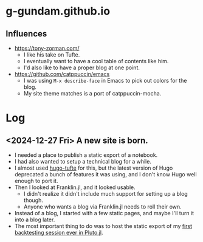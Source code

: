 * g-gundam.github.io
** Influences
- https://tony-zorman.com/
  + I like his take on Tufte.
  + I eventually want to have a cool table of contents like him.
  + I'd also like to have a proper blog at one point.
- https://github.com/catppuccin/emacs
  + I was using =M-x describe-face= in Emacs to pick out colors for the blog.
  + My site theme matches is a port of catppuccin-mocha.
* Log
** <2024-12-27 Fri> A new site is born.
- I needed a place to publish a static export of a notebook.
- I had also wanted to setup a technical blog for a while.
- I almost used [[https://github.com/loikein/hugo-tufte][hugo-tufte]] for this, but the latest version of Hugo deprecated a bunch of features it was using, and I don't know Hugo well enough to port it.
- Then I looked at Franklin.jl, and it looked usable.
  + I didn't realize it didn't include much support for setting up a blog though.
  + Anyone who wants a blog via Franklin.jl needs to roll their own.
- Instead of a blog, I started with a few static pages, and maybe I'll turn it into a blog later.
- The most important thing to do was to host the static export of my [[https://g-gundam.github.io/notebooks/01.hma-4h-improvements/][first backtesting session ever in Pluto.jl]].
